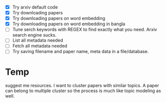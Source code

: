 - [X] Try arxiv default code 
- [X] Try downloading papers 
- [X] Try downloading papers on word embedding
- [X] Try downloading papers on word embedding in bangla
- [ ] Tune serch keywords with REGEX to find exactly what you need. Arxiv search engine sucks.
- [ ] List all metadata needed 
- [ ] Fetch all metadata needed
- [ ] Try saving filename and paper name, meta data in a file/database.


* Temp 
suggest me resources. I want to cluster papers with similar topics. A paper can belong to multiple cluster so the process is much like topic modeling as well.